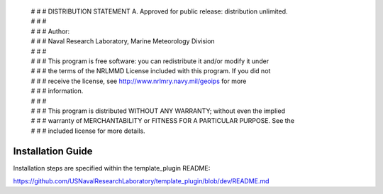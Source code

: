  | # # # DISTRIBUTION STATEMENT A. Approved for public release: distribution unlimited.
 | # # # 
 | # # # Author:
 | # # # Naval Research Laboratory, Marine Meteorology Division
 | # # # 
 | # # # This program is free software: you can redistribute it and/or modify it under
 | # # # the terms of the NRLMMD License included with this program.  If you did not
 | # # # receive the license, see http://www.nrlmry.navy.mil/geoips for more
 | # # # information.
 | # # # 
 | # # # This program is distributed WITHOUT ANY WARRANTY; without even the implied
 | # # # warranty of MERCHANTABILITY or FITNESS FOR A PARTICULAR PURPOSE.  See the
 | # # # included license for more details.

Installation Guide
==================================

Installation steps are specified within the template_plugin README:

https://github.com/USNavalResearchLaboratory/template_plugin/blob/dev/README.md

